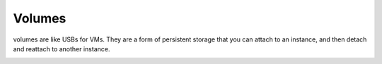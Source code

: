 Volumes
=========

volumes are like USBs for VMs. They are a form of persistent storage that you can attach to an instance, and then detach and reattach to another instance.

.. image:: images/volumes.png


